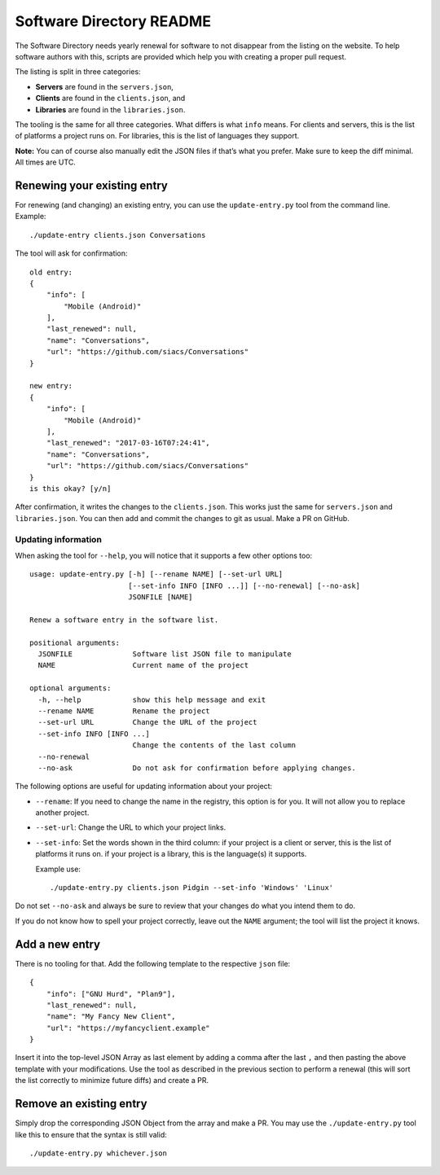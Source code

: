 Software Directory README
#########################

The Software Directory needs yearly renewal for software to not disappear from the listing on the website. To help software authors with this, scripts are provided which help you with creating a proper pull request.

The listing is split in three categories:

* **Servers** are found in the ``servers.json``,
* **Clients** are found in the ``clients.json``, and
* **Libraries** are found in the ``libraries.json``.

The tooling is the same for all three categories. What differs is what ``info`` means. For clients and servers, this is the list of platforms a project runs on. For libraries, this is the list of languages they support.

**Note:** You can of course also manually edit the JSON files if that’s what you prefer. Make sure to keep the diff minimal. All times are UTC.


Renewing your existing entry
============================

For renewing (and changing) an existing entry, you can use the ``update-entry.py`` tool from the command line. Example::

  ./update-entry clients.json Conversations

The tool will ask for confirmation::

  old entry:
  {
      "info": [
          "Mobile (Android)"
      ],
      "last_renewed": null,
      "name": "Conversations",
      "url": "https://github.com/siacs/Conversations"
  }

  new entry:
  {
      "info": [
          "Mobile (Android)"
      ],
      "last_renewed": "2017-03-16T07:24:41",
      "name": "Conversations",
      "url": "https://github.com/siacs/Conversations"
  }
  is this okay? [y/n]

After confirmation, it writes the changes to the ``clients.json``. This works just the same for ``servers.json`` and ``libraries.json``. You can then add and commit the changes to git as usual. Make a PR on GitHub.


Updating information
--------------------

When asking the tool for ``--help``, you will notice that it supports a few other options too::

  usage: update-entry.py [-h] [--rename NAME] [--set-url URL]
                         [--set-info INFO [INFO ...]] [--no-renewal] [--no-ask]
                         JSONFILE [NAME]

  Renew a software entry in the software list.

  positional arguments:
    JSONFILE              Software list JSON file to manipulate
    NAME                  Current name of the project

  optional arguments:
    -h, --help            show this help message and exit
    --rename NAME         Rename the project
    --set-url URL         Change the URL of the project
    --set-info INFO [INFO ...]
                          Change the contents of the last column
    --no-renewal
    --no-ask              Do not ask for confirmation before applying changes.

The following options are useful for updating information about your project:

* ``--rename``: If you need to change the name in the registry, this option is for you. It will not allow you to replace another project.
* ``--set-url``: Change the URL to which your project links.
* ``--set-info``: Set the words shown in the third column: if your project is a client or server, this is the list of platforms it runs on. if your project is a library, this is the language(s) it supports.

  Example use::

    ./update-entry.py clients.json Pidgin --set-info 'Windows' 'Linux'

Do not set ``--no-ask`` and always be sure to review that your changes do what you intend them to do.

If you do not know how to spell your project correctly, leave out the ``NAME`` argument; the tool will list the project it knows.


Add a new entry
===============

There is no tooling for that. Add the following template to the respective ``json`` file::

      {
          "info": ["GNU Hurd", "Plan9"],
          "last_renewed": null,
          "name": "My Fancy New Client",
          "url": "https://myfancyclient.example"
      }

Insert it into the top-level JSON Array as last element by adding a comma after the last ``,`` and then pasting the above template with your modifications. Use the tool as described in the previous section to perform a renewal (this will sort the list correctly to minimize future diffs) and create a PR.


Remove an existing entry
========================

Simply drop the corresponding JSON Object from the array and make a PR. You may use the ``./update-entry.py`` tool like this to ensure that the syntax is still valid::

  ./update-entry.py whichever.json
